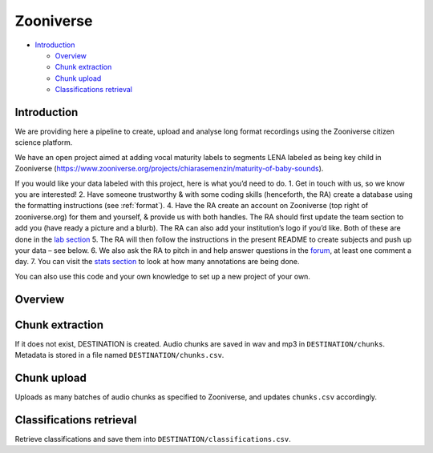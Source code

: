 Zooniverse
==========

-  `Introduction <#introduction>`__

   -  `Overview <#overview>`__
   -  `Chunk extraction <#chunk-extraction>`__
   -  `Chunk upload <#chunk-upload>`__
   -  `Classifications retrieval <#classifications-retrieval>`__

Introduction
~~~~~~~~~~~~

We are providing here a pipeline to create, upload and analyse long
format recordings using the Zooniverse citizen science platform.

We have an open project aimed at adding vocal maturity labels to
segments LENA labeled as being key child in Zooniverse
(https://www.zooniverse.org/projects/chiarasemenzin/maturity-of-baby-sounds).

If you would like your data labeled with this project, here is what
you’d need to do. 1. Get in touch with us, so we know you are
interested! 2. Have someone trustworthy & with some coding skills
(henceforth, the RA) create a database using the formatting instructions
(see :ref:`format`).
4. Have the RA create an account on Zooniverse (top right of
zooniverse.org) for them and yourself, & provide us with both handles.
The RA should first update the team section to add you (have ready a
picture and a blurb). The RA can also add your institution’s logo if
you’d like. Both of these are done in the `lab
section <https://www.zooniverse.org/lab/10073>`__ 5. The RA will then
follow the instructions in the present README to create subjects and
push up your data – see below. 6. We also ask the RA to pitch in and
help answer questions in the
`forum <https://www.zooniverse.org/projects/chiarasemenzin/maturity-of-baby-sounds/talk>`__,
at least one comment a day. 7. You can visit the `stats
section <https://www.zooniverse.org/projects/chiarasemenzin/maturity-of-baby-sounds/stats>`__
to look at how many annotations are being done.

You can also use this code and your own knowledge to set up a new
project of your own.

Overview
~~~~~~~~

.. clidoc::

   child-project zooniverse --help


Chunk extraction
~~~~~~~~~~~~~~~~

.. clidoc::

   child-project zooniverse extract-chunks /path/to/dataset --help

If it does not exist, DESTINATION is created. Audio chunks are saved in
wav and mp3 in ``DESTINATION/chunks``. Metadata is stored in a file
named ``DESTINATION/chunks.csv``.

Chunk upload
~~~~~~~~~~~~

.. clidoc::

   child-project zooniverse upload-chunks /path/to/dataset --help


Uploads as many batches of audio chunks as specified to Zooniverse, and
updates ``chunks.csv`` accordingly.

Classifications retrieval
~~~~~~~~~~~~~~~~~~~~~~~~~

.. clidoc::

   child-project zooniverse retrieve-classifications /path/to/dataset --help

Retrieve classifications and save them into
``DESTINATION/classifications.csv``.